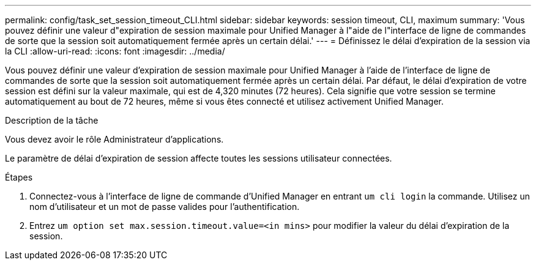 ---
permalink: config/task_set_session_timeout_CLI.html 
sidebar: sidebar 
keywords: session timeout, CLI, maximum 
summary: 'Vous pouvez définir une valeur d"expiration de session maximale pour Unified Manager à l"aide de l"interface de ligne de commandes de sorte que la session soit automatiquement fermée après un certain délai.' 
---
= Définissez le délai d'expiration de la session via la CLI
:allow-uri-read: 
:icons: font
:imagesdir: ../media/


[role="lead"]
Vous pouvez définir une valeur d'expiration de session maximale pour Unified Manager à l'aide de l'interface de ligne de commandes de sorte que la session soit automatiquement fermée après un certain délai. Par défaut, le délai d'expiration de votre session est défini sur la valeur maximale, qui est de 4,320 minutes (72 heures). Cela signifie que votre session se termine automatiquement au bout de 72 heures, même si vous êtes connecté et utilisez activement Unified Manager.

.Description de la tâche
Vous devez avoir le rôle Administrateur d'applications.

Le paramètre de délai d'expiration de session affecte toutes les sessions utilisateur connectées.

.Étapes
. Connectez-vous à l'interface de ligne de commande d'Unified Manager en entrant `um cli login` la commande. Utilisez un nom d'utilisateur et un mot de passe valides pour l'authentification.
. Entrez `um option set max.session.timeout.value=<in mins>` pour modifier la valeur du délai d'expiration de la session.

